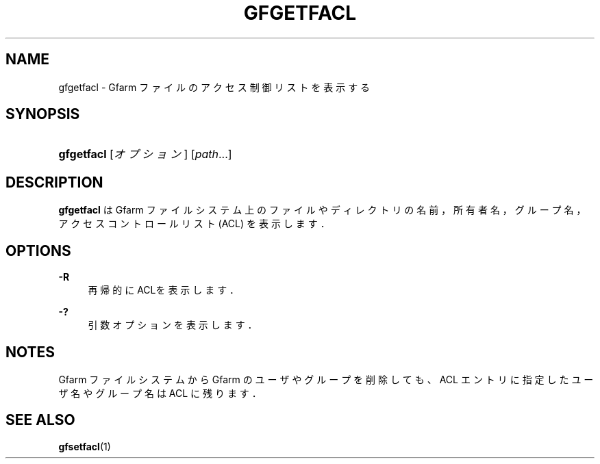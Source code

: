 '\" t
.\"     Title: gfgetfacl
.\"    Author: [FIXME: author] [see http://docbook.sf.net/el/author]
.\" Generator: DocBook XSL Stylesheets v1.78.1 <http://docbook.sf.net/>
.\"      Date: 4 Feb 2011
.\"    Manual: Gfarm
.\"    Source: Gfarm
.\"  Language: English
.\"
.TH "GFGETFACL" "1" "4 Feb 2011" "Gfarm" "Gfarm"
.\" -----------------------------------------------------------------
.\" * Define some portability stuff
.\" -----------------------------------------------------------------
.\" ~~~~~~~~~~~~~~~~~~~~~~~~~~~~~~~~~~~~~~~~~~~~~~~~~~~~~~~~~~~~~~~~~
.\" http://bugs.debian.org/507673
.\" http://lists.gnu.org/archive/html/groff/2009-02/msg00013.html
.\" ~~~~~~~~~~~~~~~~~~~~~~~~~~~~~~~~~~~~~~~~~~~~~~~~~~~~~~~~~~~~~~~~~
.ie \n(.g .ds Aq \(aq
.el       .ds Aq '
.\" -----------------------------------------------------------------
.\" * set default formatting
.\" -----------------------------------------------------------------
.\" disable hyphenation
.nh
.\" disable justification (adjust text to left margin only)
.ad l
.\" -----------------------------------------------------------------
.\" * MAIN CONTENT STARTS HERE *
.\" -----------------------------------------------------------------
.SH "NAME"
gfgetfacl \- Gfarm ファイルのアクセス制御リストを表示する
.SH "SYNOPSIS"
.HP \w'\fBgfgetfacl\fR\ 'u
\fBgfgetfacl\fR [\fIオプション\fR] [\fIpath\fR...]
.SH "DESCRIPTION"
.PP
\fBgfgetfacl\fR
は Gfarm ファイルシステム上の ファイルやディレクトリの名前，所有者名，グループ名， アクセスコントロールリスト (ACL) を表示します．
.SH "OPTIONS"
.PP
\fB\-R\fR
.RS 4
再帰的にACLを表示します．
.RE
.PP
\fB\-?\fR
.RS 4
引数オプションを表示します．
.RE
.SH "NOTES"
.PP
Gfarm ファイルシステムから Gfarm のユーザやグループを削除しても、ACL エ ントリに指定したユーザ名やグループ名は ACL に残ります．
.SH "SEE ALSO"
.PP
\fBgfsetfacl\fR(1)
